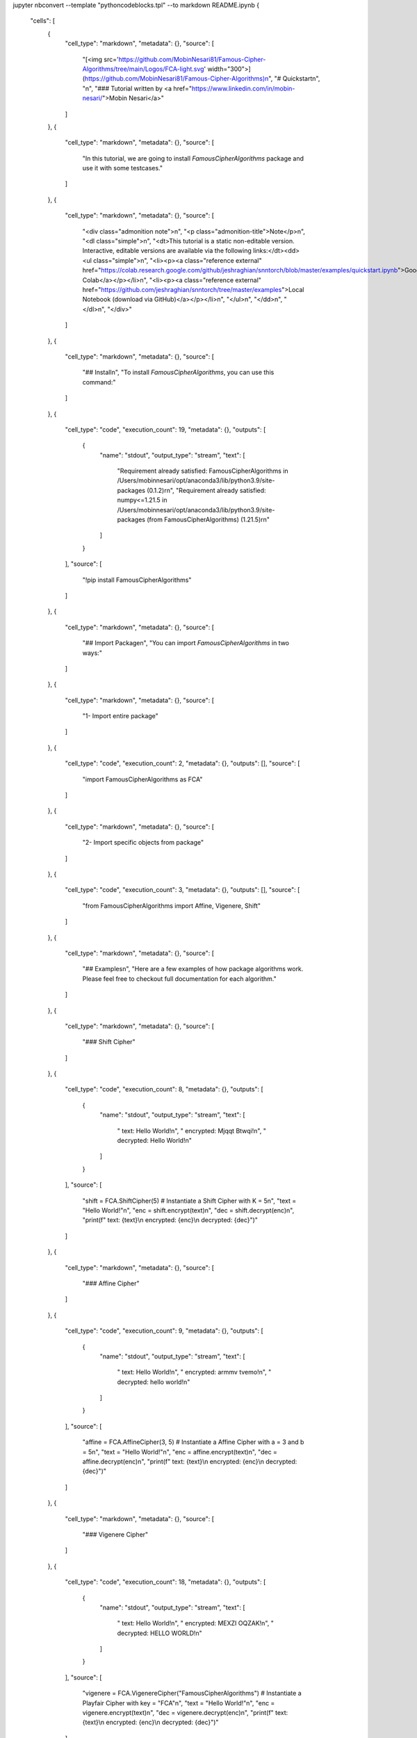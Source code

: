 jupyter nbconvert --template "pythoncodeblocks.tpl" --to markdown README.ipynb
{
 "cells": [
  {
   "cell_type": "markdown",
   "metadata": {},
   "source": [
    "[<img src='https://github.com/MobinNesari81/Famous-Cipher-Algorithms/tree/main/Logos/FCA-light.svg' width=\"300\">](https://github.com/MobinNesari81/Famous-Cipher-Algorithms)\n",
    "# Quickstart\n",
    "\n",
    "### Tutorial written by <a href=\"https://www.linkedin.com/in/mobin-nesari/\">Mobin Nesari</a>"
   ]
  },
  {
   "cell_type": "markdown",
   "metadata": {},
   "source": [
    "In this tutorial, we are going to install `FamousCipherAlgorithms` package and use it with some testcases."
   ]
  },
  {
   "cell_type": "markdown",
   "metadata": {},
   "source": [
    "<div class=\"admonition note\">\n",
    "<p class=\"admonition-title\">Note</p>\n",
    "<dl class=\"simple\">\n",
    "<dt>This tutorial is a static non-editable version. Interactive, editable versions are available via the following links:</dt><dd><ul class=\"simple\">\n",
    "<li><p><a class=\"reference external\" href=\"https://colab.research.google.com/github/jeshraghian/snntorch/blob/master/examples/quickstart.ipynb\">Google Colab</a></p></li>\n",
    "<li><p><a class=\"reference external\" href=\"https://github.com/jeshraghian/snntorch/tree/master/examples\">Local Notebook (download via GitHub)</a></p></li>\n",
    "</ul>\n",
    "</dd>\n",
    "</dl>\n",
    "</div>"
   ]
  },
  {
   "cell_type": "markdown",
   "metadata": {},
   "source": [
    "## Install\n",
    "To install `FamousCipherAlgorithms`, you can use this command:"
   ]
  },
  {
   "cell_type": "code",
   "execution_count": 19,
   "metadata": {},
   "outputs": [
    {
     "name": "stdout",
     "output_type": "stream",
     "text": [
      "Requirement already satisfied: FamousCipherAlgorithms in /Users/mobinnesari/opt/anaconda3/lib/python3.9/site-packages (0.1.2)\r\n",
      "Requirement already satisfied: numpy<=1.21.5 in /Users/mobinnesari/opt/anaconda3/lib/python3.9/site-packages (from FamousCipherAlgorithms) (1.21.5)\r\n"
     ]
    }
   ],
   "source": [
    "!pip install FamousCipherAlgorithms"
   ]
  },
  {
   "cell_type": "markdown",
   "metadata": {},
   "source": [
    "## Import Package\n",
    "You can import `FamousCipherAlgorithms` in two ways:"
   ]
  },
  {
   "cell_type": "markdown",
   "metadata": {},
   "source": [
    "1- Import entire package"
   ]
  },
  {
   "cell_type": "code",
   "execution_count": 2,
   "metadata": {},
   "outputs": [],
   "source": [
    "import FamousCipherAlgorithms as FCA"
   ]
  },
  {
   "cell_type": "markdown",
   "metadata": {},
   "source": [
    "2- Import specific objects from package"
   ]
  },
  {
   "cell_type": "code",
   "execution_count": 3,
   "metadata": {},
   "outputs": [],
   "source": [
    "from FamousCipherAlgorithms import Affine, Vigenere, Shift"
   ]
  },
  {
   "cell_type": "markdown",
   "metadata": {},
   "source": [
    "## Examples\n",
    "Here are a few examples of how package algorithms work. Please feel free to checkout full documentation for each algorithm."
   ]
  },
  {
   "cell_type": "markdown",
   "metadata": {},
   "source": [
    "### Shift Cipher"
   ]
  },
  {
   "cell_type": "code",
   "execution_count": 8,
   "metadata": {},
   "outputs": [
    {
     "name": "stdout",
     "output_type": "stream",
     "text": [
      " text: Hello World!\n",
      " encrypted: Mjqqt Btwqi!\n",
      " decrypted: Hello World!\n"
     ]
    }
   ],
   "source": [
    "shift = FCA.ShiftCipher(5) # Instantiate a Shift Cipher with K = 5\n",
    "text = \"Hello World!\"\n",
    "enc = shift.encrypt(text)\n",
    "dec = shift.decrypt(enc)\n",
    "print(f\" text: {text}\\n encrypted: {enc}\\n decrypted: {dec}\")"
   ]
  },
  {
   "cell_type": "markdown",
   "metadata": {},
   "source": [
    "### Affine Cipher"
   ]
  },
  {
   "cell_type": "code",
   "execution_count": 9,
   "metadata": {},
   "outputs": [
    {
     "name": "stdout",
     "output_type": "stream",
     "text": [
      " text: Hello World!\n",
      " encrypted: armmv tvemo!\n",
      " decrypted: hello world!\n"
     ]
    }
   ],
   "source": [
    "affine = FCA.AffineCipher(3, 5) # Instantiate a Affine Cipher with a = 3 and b = 5\n",
    "text = \"Hello World!\"\n",
    "enc = affine.encrypt(text)\n",
    "dec = affine.decrypt(enc)\n",
    "print(f\" text: {text}\\n encrypted: {enc}\\n decrypted: {dec}\")"
   ]
  },
  {
   "cell_type": "markdown",
   "metadata": {},
   "source": [
    "### Vigenere Cipher"
   ]
  },
  {
   "cell_type": "code",
   "execution_count": 18,
   "metadata": {},
   "outputs": [
    {
     "name": "stdout",
     "output_type": "stream",
     "text": [
      " text: Hello World!\n",
      " encrypted: MEXZI OQZAK!\n",
      " decrypted: HELLO WORLD!\n"
     ]
    }
   ],
   "source": [
    "vigenere = FCA.VigenereCipher(\"FamousCipherAlgorithms\") # Instantiate a Playfair Cipher with key = \"FCA\"\n",
    "text = \"Hello World!\"\n",
    "enc = vigenere.encrypt(text)\n",
    "dec = vigenere.decrypt(enc)\n",
    "print(f\" text: {text}\\n encrypted: {enc}\\n decrypted: {dec}\")"
   ]
  },
  {
   "cell_type": "markdown",
   "metadata": {},
   "source": [
    "## Conclusion\n",
    "\n",
    "That’s it for the quick intro to `FamousCipherAlgorithms`!\n",
    "\n",
    "Please make sure to checkout full document for each cipher algorithm."
   ]
  },
  {
   "cell_type": "markdown",
   "metadata": {},
   "source": []
  }
 ],
 "metadata": {
  "kernelspec": {
   "display_name": "Python 3 (ipykernel)",
   "language": "python",
   "name": "python3"
  },
  "language_info": {
   "codemirror_mode": {
    "name": "ipython",
    "version": 3
   },
   "file_extension": ".py",
   "mimetype": "text/x-python",
   "name": "python",
   "nbconvert_exporter": "python",
   "pygments_lexer": "ipython3",
   "version": "3.9.12"
  }
 },
 "nbformat": 4,
 "nbformat_minor": 2
}
